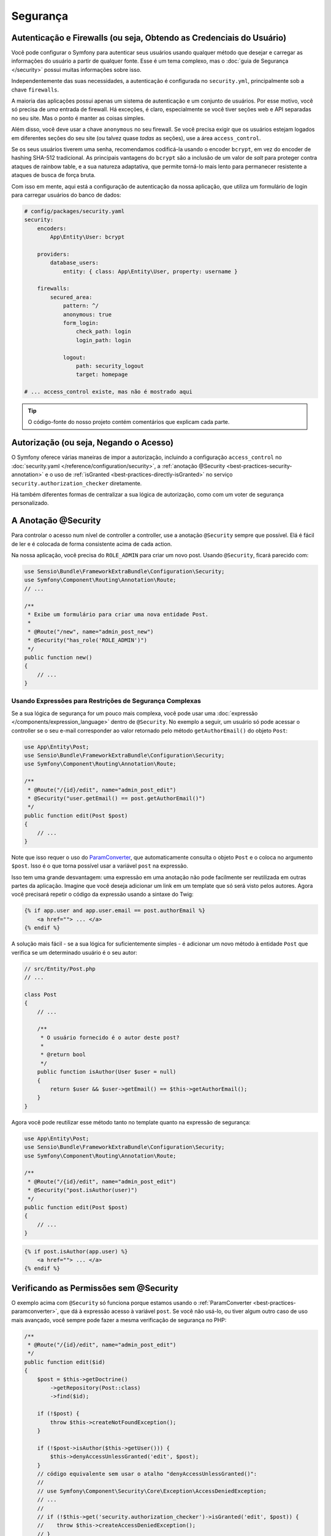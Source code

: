 ﻿Segurança
=========

Autenticação e Firewalls (ou seja, Obtendo as Credenciais do Usuário)
---------------------------------------------------------------------

Você pode configurar o Symfony para autenticar seus usuários usando qualquer método que
desejar e carregar as informações do usuário a partir de qualquer fonte. Esse é um tema complexo, mas
o :doc:`guia de Segurança </security>` possui muitas informações sobre isso.

Independentemente das suas necessidades, a autenticação é configurada no ``security.yml``,
principalmente sob a chave ``firewalls``.

.. best-practice::

    A menos que você tenha dois sistemas de autenticação e usuários legitimamente
    diferentes (por exemplo, formulário de login para o site principal e um sistema de token somente para sua
    API), recomendamos ter apenas *uma* entrada de firewall com a chave ``anonymous``
    habilitada.

A maioria das aplicações possui apenas um sistema de autenticação e um conjunto de usuários.
Por esse motivo, você só precisa de *uma* entrada de firewall. Há exceções,
é claro, especialmente se você tiver seções web e API separadas no seu
site. Mas o ponto é manter as coisas simples.

Além disso, você deve usar a chave ``anonymous`` no seu firewall. Se
você precisa exigir que os usuários estejam logados em diferentes seções do seu
site (ou talvez quase *todas* as seções), use a área ``access_control``.

.. best-practice::

    Use o encoder ``bcrypt`` para codificar as senhas de seus usuários.

Se os seus usuários tiverem uma senha, recomendamos codificá-la usando o encoder ``bcrypt``,
em vez do encoder de hashing SHA-512 tradicional. As principais vantagens
do ``bcrypt`` são a inclusão de um valor de *salt* para proteger contra ataques
de rainbow table, e a sua natureza adaptativa, que permite torná-lo mais lento para
permanecer resistente a ataques de busca de força bruta.

Com isso em mente, aqui está a configuração de autenticação da nossa aplicação,
que utiliza um formulário de login para carregar usuários do banco de dados:

.. code-block:: yaml

    # config/packages/security.yaml
    security:
        encoders:
            App\Entity\User: bcrypt

        providers:
            database_users:
                entity: { class: App\Entity\User, property: username }

        firewalls:
            secured_area:
                pattern: ^/
                anonymous: true
                form_login:
                    check_path: login
                    login_path: login

                logout:
                    path: security_logout
                    target: homepage

    # ... access_control existe, mas não é mostrado aqui

.. tip::

    O código-fonte do nosso projeto contém comentários que explicam cada parte.

Autorização (ou seja, Negando o Acesso)
---------------------------------------

O Symfony oferece várias maneiras de impor a autorização, incluindo a configuração
``access_control`` no :doc:`security.yaml </reference/configuration/security>`, a
:ref:`anotação @Security <best-practices-security-annotation>` e o uso de
:ref:`isGranted <best-practices-directly-isGranted>` no serviço ``security.authorization_checker``
diretamente.

.. best-practice::

    * Para proteger padrões gerais de URL, use ``access_control``;
    * Sempre que possível, use a anotação ``@Security``;
    * Verifique a segurança diretamente no serviço ``security.authorization_checker`` sempre
      que você tiver uma situação mais complexa.

Há também diferentes formas de centralizar a sua lógica de autorização, como
com um voter de segurança personalizado.

.. best-practice::

    Defina um voter de segurança personalizado para implementar restrições mais finas.

.. _best-practices-security-annotation:

A Anotação @Security
--------------------

Para controlar o acesso num nível de controller a controller, use a anotação
``@Security`` sempre que possível. Elá é fácil de ler e é colocada de forma consistente
acima de cada action.

Na nossa aplicação, você precisa do ``ROLE_ADMIN`` para criar um novo post.
Usando ``@Security``, ficará parecido com:

.. code-block:: php

    use Sensio\Bundle\FrameworkExtraBundle\Configuration\Security;
    use Symfony\Component\Routing\Annotation\Route;
    // ...

    /**
     * Exibe um formulário para criar uma nova entidade Post.
     *
     * @Route("/new", name="admin_post_new")
     * @Security("has_role('ROLE_ADMIN')")
     */
    public function new()
    {
        // ...
    }

Usando Expressões para Restrições de Segurança Complexas
~~~~~~~~~~~~~~~~~~~~~~~~~~~~~~~~~~~~~~~~~~~~~~~~~~~~~~~~

Se a sua lógica de segurança for um pouco mais complexa, você pode usar uma :doc:`expressão </components/expression_language>`
dentro de ``@Security``. No exemplo a seguir, um usuário só pode acessar o
controller se o seu e-mail corresponder ao valor retornado pelo método
``getAuthorEmail()`` do objeto ``Post``:

.. code-block:: php

    use App\Entity\Post;
    use Sensio\Bundle\FrameworkExtraBundle\Configuration\Security;
    use Symfony\Component\Routing\Annotation\Route;

    /**
     * @Route("/{id}/edit", name="admin_post_edit")
     * @Security("user.getEmail() == post.getAuthorEmail()")
     */
    public function edit(Post $post)
    {
        // ...
    }

Note que isso requer o uso do `ParamConverter`_, que automaticamente
consulta o objeto ``Post`` e o coloca no argumento ``$post``. Isso
é o que torna possível usar a variável ``post`` na expressão.

Isso tem uma grande desvantagem: uma expressão em uma anotação não pode facilmente
ser reutilizada em outras partes da aplicação. Imagine que você deseja adicionar
um link em um template que só será visto pelos autores. Agora você
precisará repetir o código da expressão usando a sintaxe do Twig:

.. code-block:: html+jinja

    {% if app.user and app.user.email == post.authorEmail %}
        <a href=""> ... </a>
    {% endif %}

A solução mais fácil - se a sua lógica for suficientemente simples - é adicionar um novo método
à entidade ``Post`` que verifica se um determinado usuário é o seu autor:

.. code-block:: php

    // src/Entity/Post.php
    // ...

    class Post
    {
        // ...

        /**
         * O usuário fornecido é o autor deste post?
         *
         * @return bool
         */
        public function isAuthor(User $user = null)
        {
            return $user && $user->getEmail() == $this->getAuthorEmail();
        }
    }

Agora você pode reutilizar esse método tanto no template quanto na expressão de segurança:

.. code-block:: php

    use App\Entity\Post;
    use Sensio\Bundle\FrameworkExtraBundle\Configuration\Security;
    use Symfony\Component\Routing\Annotation\Route;

    /**
     * @Route("/{id}/edit", name="admin_post_edit")
     * @Security("post.isAuthor(user)")
     */
    public function edit(Post $post)
    {
        // ...
    }

.. code-block:: html+jinja

    {% if post.isAuthor(app.user) %}
        <a href=""> ... </a>
    {% endif %}

.. _best-practices-directly-isGranted:
.. _checking-permissions-without-security:
.. _manually-checking-permissions:

Verificando as Permissões sem @Security
---------------------------------------

O exemplo acima com ``@Security`` só funciona porque estamos usando o
:ref:`ParamConverter <best-practices-paramconverter>`, que dá à expressão
acesso à variável ``post``. Se você não usá-lo, ou tiver algum outro
caso de uso mais avançado, você sempre pode fazer a mesma verificação de segurança no PHP:

.. code-block:: php

    /**
     * @Route("/{id}/edit", name="admin_post_edit")
     */
    public function edit($id)
    {
        $post = $this->getDoctrine()
            ->getRepository(Post::class)
            ->find($id);

        if (!$post) {
            throw $this->createNotFoundException();
        }

        if (!$post->isAuthor($this->getUser())) {
            $this->denyAccessUnlessGranted('edit', $post);
        }
        // código equivalente sem usar o atalho "denyAccessUnlessGranted()":
        //
        // use Symfony\Component\Security\Core\Exception\AccessDeniedException;
        // ...
        //
        // if (!$this->get('security.authorization_checker')->isGranted('edit', $post)) {
        //    throw $this->createAccessDeniedException();
        // }

        // ...
    }

Voters de Segurança
-------------------

Se a sua lógica de segurança é complexa e não pode ser centralizada em um método como
``isAuthor()``, você deve aproveitar os voters personalizados. Esses são muito mais fáceis que
:doc:`ACLs </security/acl>` e lhe darão a flexibilidade que você precisa em quase
todos os casos.

Primeiro, crie uma classe voter. O exemplo a seguir mostra um voter que implementa
a mesma lógica de ``getAuthorEmail()`` que você usou acima:

.. code-block:: php

    namespace App\Security;

    use App\Entity\Post;
    use Symfony\Component\Security\Core\Authentication\Token\TokenInterface;
    use Symfony\Component\Security\Core\Authorization\AccessDecisionManagerInterface;
    use Symfony\Component\Security\Core\Authorization\Voter\Voter;
    use Symfony\Component\Security\Core\User\UserInterface;

    class PostVoter extends Voter
    {
        const CREATE = 'create';
        const EDIT   = 'edit';

        private $decisionManager;

        public function __construct(AccessDecisionManagerInterface $decisionManager)
        {
            $this->decisionManager = $decisionManager;
        }

        protected function supports($attribute, $subject)
        {
            if (!in_array($attribute, [self::CREATE, self::EDIT])) {
                return false;
            }

            if (!$subject instanceof Post) {
                return false;
            }

            return true;
        }

        protected function voteOnAttribute($attribute, $subject, TokenInterface $token)
        {
            $user = $token->getUser();
            /** @var Post */
            $post = $subject; // $subject deve ser uma instância de Post, graças ao método supports

            if (!$user instanceof UserInterface) {
                return false;
            }

            switch ($attribute) {
                // se o usuário for um administrador, permita que crie novos posts
                case self::CREATE:
                    if ($this->decisionManager->decide($token, ['ROLE_ADMIN'])) {
                        return true;
                    }

                    break;

                // se o usuário for o autor da postagem, permita que edite os posts
                case self::EDIT:
                    if ($user->getEmail() === $post->getAuthorEmail()) {
                        return true;
                    }

                    break;
            }

            return false;
        }
    }

Se você estiver usando a :ref:`configuração padrão do services.yaml <service-container-services-load-example>`,
sua aplicação irá :ref:`configurar automaticamente <services-autoconfigure>` seu voter de
segurança e injetar uma instância de ``AccessDecisionManagerInterface`` nele graças ao
:doc:`autowiring </service_container/autowiring>`.

Agora, você pode usar o voter com a anotação ``@Security``:

.. code-block:: php

    /**
     * @Route("/{id}/edit", name="admin_post_edit")
     * @Security("is_granted('edit', post)")
     */
    public function edit(Post $post)
    {
        // ...
    }

Você também pode usá-lo diretamente com o serviço ``security.authorization_checker`` ou
através do atalho ainda mais fácil em um controller:

.. code-block:: php

    /**
     * @Route("/{id}/edit", name="admin_post_edit")
     */
    public function edit($id)
    {
        $post = ...; // consulta o post

        $this->denyAccessUnlessGranted('edit', $post);

        // ou sem o atalho:
        //
        // use Symfony\Component\Security\Core\Exception\AccessDeniedException;
        // ...
        //
        // if (!$this->get('security.authorization_checker')->isGranted('edit', $post)) {
        //    throw $this->createAccessDeniedException();
        // }
    }

Saiba Mais
----------

O `FOSUserBundle`_, desenvolvido pela comunidade Symfony, adiciona suporte para um
sistema de usuário baseado em banco de dados no Symfony. Ele também lida com tarefas comuns como
o registro de usuários e a funcionalidade de senha esquecida.

Ative o :doc:`recurso Lembrar-me </security/remember_me>` para
permitir que seus usuários permaneçam logados por um longo período de tempo.

Ao fornecer suporte ao cliente, às vezes é necessário acessar a aplicação
como algum *outro* usuário para que você possa reproduzir o problema. O Symfony fornece
a capacidade de :doc:`personificar usuários </security/impersonating_user>`.

Se a sua empresa usa um método de login de usuário que não é suportado pelo Symfony, você pode
desenvolver :doc:`seu próprio provider de usuário </security/custom_provider>` e
:doc:`seu próprio provider de autenticação </security/custom_authentication_provider>`.

----

Próxima: :doc:`/best_practices/web-assets`

.. _`ParamConverter`: https://symfony.com/doc/current/bundles/SensioFrameworkExtraBundle/annotations/converters.html
.. _`anotação @Security`: https://symfony.com/doc/current/bundles/SensioFrameworkExtraBundle/annotations/security.html
.. _`FOSUserBundle`: https://github.com/FriendsOfSymfony/FOSUserBundle
